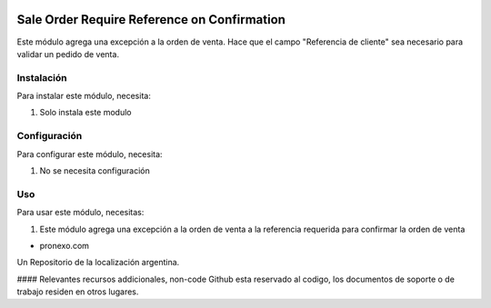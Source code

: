 .. |company| replace:: pronexo.com
.. |company_logo| image:: http://fotos.subefotos.com/7107261ae57571ec94f0f2d7363aa358o.png
   :alt: pronexo.com
   :target: https://www.pronexo.com

.. image:: https://img.shields.io/badge/license-AGPL--3-blue.png
   :target: https://www.gnu.org/licenses/agpl
   :alt: License: AGPL-3


============================================
Sale Order Require Reference on Confirmation
============================================

Este módulo agrega una excepción a la orden de venta.
Hace que el campo "Referencia de cliente" sea necesario para validar un pedido de venta.

Instalación
============

Para instalar este módulo, necesita:

#. Solo instala este modulo

Configuración
=============

Para configurar este módulo, necesita:

#. No se necesita configuración

Uso
=====

Para usar este módulo, necesitas:

#. Este módulo agrega una excepción a la orden de venta a la referencia requerida para confirmar la orden de venta

* |company|

|company_logo|


Un Repositorio de la localización argentina.

#### Relevantes recursos addicionales, non-code
Github esta reservado al codigo, los documentos de soporte o de trabajo residen en otros lugares.